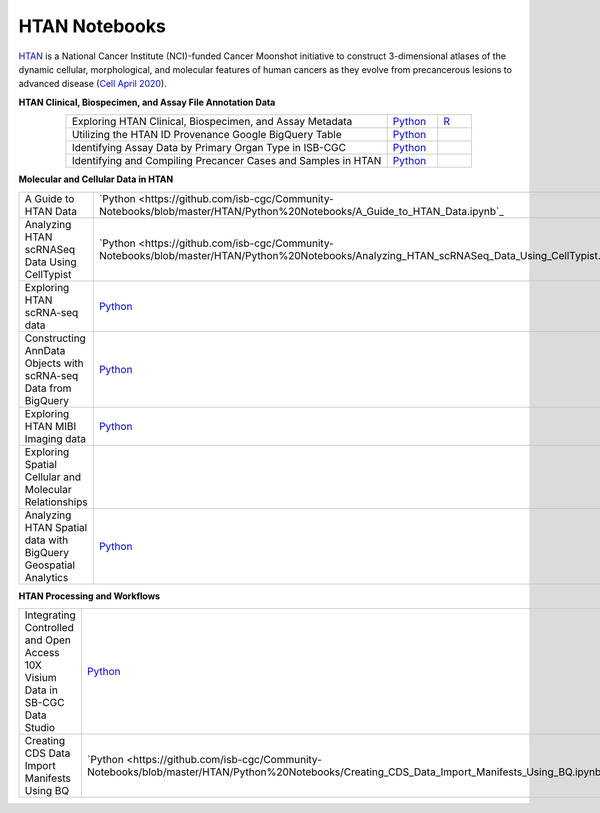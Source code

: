 **************************
HTAN Notebooks
**************************

`HTAN <https://humantumoratlas.org/>`_ is a National Cancer Institute (NCI)-funded Cancer Moonshot initiative to construct 3-dimensional atlases of the dynamic cellular, morphological, and molecular features of human cancers as they evolve from precancerous lesions to advanced disease (`Cell April 2020 <https://www.sciencedirect.com/science/article/pii/S0092867420303469>`_).


**HTAN Clinical, Biospecimen, and Assay File Annotation Data**

.. list-table:: 
   :widths: 95 15 10
   :align: center
   :header-rows: 0

   * - Exploring HTAN Clinical, Biospecimen, and Assay Metadata
     - `Python <https://github.com/isb-cgc/Community-Notebooks/blob/master/HTAN/Python%20Notebooks/Explore_HTAN_Clinical_Biospecimen_Assay_Metadata.ipynb>`_
     - `R <https://github.com/isb-cgc/Community-Notebooks/blob/master/HTAN/R%20Notebooks/Explore_HTAN_Clinical_Biospecimen_Assay_Metadata.md>`_
   * - Utilizing the HTAN ID Provenance Google BigQuery Table
     - `Python <https://github.com/isb-cgc/Community-Notebooks/blob/master/HTAN/Python%20Notebooks/HTAN_ID_Provenance_In_BQ.ipynb>`_
     - 
   * - Identifying Assay Data by Primary Organ Type in ISB-CGC
     - `Python <https://github.com/isb-cgc/Community-Notebooks/blob/master/HTAN/Python%20Notebooks/Identifying_HTAN_Data_Files_by_Organ_in_ISB_CGC.ipynb>`_
     - 
   * - Identifying and Compiling Precancer Cases and Samples in HTAN
     - `Python <https://github.com/isb-cgc/Community-Notebooks/blob/master/HTAN/Python%20Notebooks/Identifying_and_Compiling_Precancer_Cases_and_Samples_in_HTAN.ipynb>`_
     - 

**Molecular and Cellular Data in HTAN**     

.. list-table:: 
   :widths: 95 15 10
   :align: center
   :header-rows: 0

   * - A Guide to HTAN Data
     - `Python <https://github.com/isb-cgc/Community-Notebooks/blob/master/HTAN/Python%20Notebooks/A_Guide_to_HTAN_Data.ipynb`_
     - 
   * - Analyzing HTAN scRNASeq Data Using CellTypist
     - `Python <https://github.com/isb-cgc/Community-Notebooks/blob/master/HTAN/Python%20Notebooks/Analyzing_HTAN_scRNASeq_Data_Using_CellTypist.ipynb`_
     - 
   * - Exploring HTAN scRNA-seq data
     - `Python <https://github.com/isb-cgc/Community-Notebooks/blob/master/HTAN/Python%20Notebooks/Investigating_Single_Cell_HTAN_Data.ipynb>`_
     - 
   * - Constructing AnnData Objects with scRNA-seq Data from BigQuery
     - `Python <https://github.com/isb-cgc/Community-Notebooks/blob/master/HTAN/Python%20Notebooks/Building_AnnData_with_Subset_of_Cells_from_BQ.ipynb>`_
     -  
   * - Exploring HTAN MIBI Imaging data
     - `Python <https://github.com/isb-cgc/Community-Notebooks/blob/master/HTAN/Python%20Notebooks/Analyzing_HTAN_MIBI_Imaging_Data.ipynb>`_
     - 
   * - Exploring Spatial Cellular and Molecular Relationships
     - 
     - `R <https://github.com/isb-cgc/Community-Notebooks/blob/master/HTAN/R%20Notebooks/Explore_HTAN_Spatial_Cellular_Relationships.md>`_
   * - Analyzing HTAN Spatial data with BigQuery Geospatial Analytics
     - `Python <https://github.com/isb-cgc/Community-Notebooks/blob/master/HTAN/Python%20Notebooks/Analyzing_HTAN_spatial_data_with_BigQuery_geospatial_analytics.ipynb>`_
     -        

**HTAN Processing and Workflows**

.. list-table:: 
   :widths: 95 15 10
   :align: center
   :header-rows: 0
   
   * - Integrating Controlled and Open Access 10X Visium Data in SB-CGC Data Studio
     - `Python <https://github.com/isb-cgc/Community-Notebooks/blob/master/HTAN/Python%20Notebooks/Analyzing_HTAN_Data_in_SB_Data_Studio.ipynb>`_
     - 
   * - Creating CDS Data Import Manifests Using BQ
     - `Python <https://github.com/isb-cgc/Community-Notebooks/blob/master/HTAN/Python%20Notebooks/Creating_CDS_Data_Import_Manifests_Using_BQ.ipynb`_
     - 
